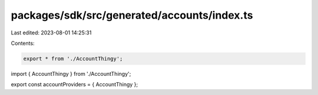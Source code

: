packages/sdk/src/generated/accounts/index.ts
============================================

Last edited: 2023-08-01 14:25:31

Contents:

.. code-block:: ts

    export * from './AccountThingy';

import { AccountThingy } from './AccountThingy';

export const accountProviders = { AccountThingy };


